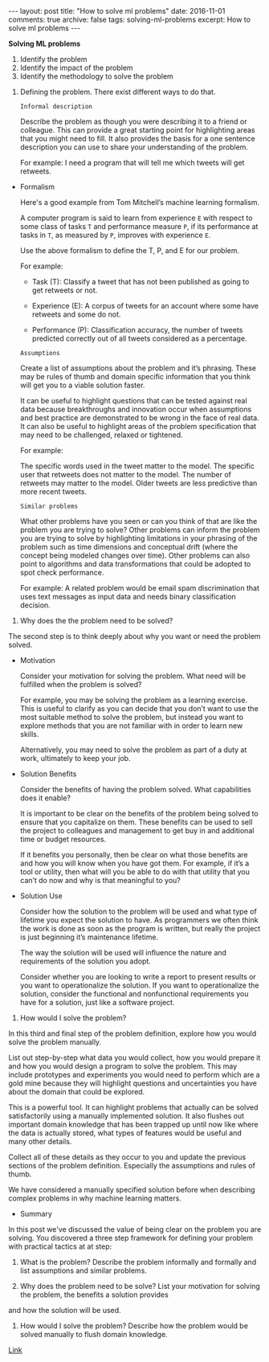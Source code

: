 #+STARTUP: showall indent
#+STARTUP: hidestars
#+BEGIN_HTML
---
layout: post
title: "How to solve ml problems"
date: 2016-11-01
comments: true
archive: false
tags: solving-ml-problems
excerpt: How to solve ml problems
---
#+End_HTML

*Solving ML problems*


1. Identify the problem
2. Identify the impact of the problem
3. Identify the methodology to solve the problem


1. Defining the problem. There exist different ways to do that.

   ~Informal description~

   Describe the problem as though you were describing it to a friend or
   colleague. This can provide a great starting point for highlighting
   areas that you might need to fill. It also provides the basis for a
   one sentence description you can use to share your understanding of
   the problem.

   For example: I need a program that will tell me which tweets will get
   retweets.


- Formalism

  Here's a good example from Tom Mitchell’s machine learning formalism.

  A computer program is said to learn from experience ~E~ with respect
  to some class of tasks ~T~ and performance measure ~P~, if its
  performance at tasks in ~T~, as measured by ~P~, improves with
  experience ~E~.

  Use the above formalism to define the T, P, and E for our problem.

  For example:

  - Task (T): Classify a tweet that has not been published as going to
    get retweets or not.

  - Experience (E): A corpus of tweets for an account where some have
    retweets and some do not.

  - Performance (P): Classification accuracy, the number of tweets
    predicted correctly out of all tweets considered as a percentage.


  ~Assumptions~


  Create a list of assumptions about the problem and it’s
  phrasing. These may be rules of thumb and domain specific information
  that you think will get you to a viable solution faster.

  It can be useful to highlight questions that can be tested against
  real data because breakthroughs and innovation occur when assumptions
  and best practice are demonstrated to be wrong in the face of real
  data. It can also be useful to highlight areas of the problem
  specification that may need to be challenged, relaxed or tightened.

  For example:

  The specific words used in the tweet matter to the model.  The
  specific user that retweets does not matter to the model.  The number
  of retweets may matter to the model.  Older tweets are less predictive
  than more recent tweets.


  ~Similar problems~


  What other problems have you seen or can you think of that are like
  the problem you are trying to solve? Other problems can inform the
  problem you are trying to solve by highlighting limitations in your
  phrasing of the problem such as time dimensions and conceptual drift
  (where the concept being modeled changes over time). Other problems
  can also point to algorithms and data transformations that could be
  adopted to spot check performance.

  For example: A related problem would be email spam discrimination that
  uses text messages as input data and needs binary classification
  decision.


2. Why does the the problem need to be solved?


   The second step is to think deeply about why you want or need the
   problem solved.


   - Motivation

     Consider your motivation for solving the problem. What need will be
     fulfilled when the problem is solved?

     For example, you may be solving the problem as a learning
     exercise. This is useful to clarify as you can decide that you don’t
     want to use the most suitable method to solve the problem, but instead
     you want to explore methods that you are not familiar with in order to
     learn new skills.

     Alternatively, you may need to solve the problem as part of a duty at
     work, ultimately to keep your job.

   - Solution Benefits

     Consider the benefits of having the problem solved. What capabilities
     does it enable?

     It is important to be clear on the benefits of the problem being
     solved to ensure that you capitalize on them. These benefits can be
     used to sell the project to colleagues and management to get buy in
     and additional time or budget resources.

     If it benefits you personally, then be clear on what those benefits
     are and how you will know when you have got them. For example, if it’s
     a tool or utility, then what will you be able to do with that utility
     that you can’t do now and why is that meaningful to you?

   - Solution Use

     Consider how the solution to the problem will be used and what type of
     lifetime you expect the solution to have. As programmers we often
     think the work is done as soon as the program is written, but really
     the project is just beginning it’s maintenance lifetime.

     The way the solution will be used will influence the nature and
     requirements of the solution you adopt.

     Consider whether you are looking to write a report to present results
     or you want to operationalize the solution. If you want to
     operationalize the solution, consider the functional and nonfunctional
     requirements you have for a solution, just like a software project.


3. How would I solve the problem?


   In this third and final step of the problem definition, explore how
   you would solve the problem manually.

   List out step-by-step what data you would collect, how you would
   prepare it and how you would design a program to solve the
   problem. This may include prototypes and experiments you would need to
   perform which are a gold mine because they will highlight questions
   and uncertainties you have about the domain that could be explored.

   This is a powerful tool. It can highlight problems that actually can
   be solved satisfactorily using a manually implemented solution. It
   also flushes out important domain knowledge that has been trapped up
   until now like where the data is actually stored, what types of
   features would be useful and many other details.

   Collect all of these details as they occur to you and update the
   previous sections of the problem definition. Especially the
   assumptions and rules of thumb.

   We have considered a manually specified solution before when
   describing complex problems in why machine learning matters.


   - Summary


     In this post we've discussed the value of being clear on the
     problem you are solving. You discovered a three step framework
     for defining your problem with practical tactics at at step:

     1. What is the problem? Describe the problem informally and
        formally and list assumptions and similar problems.

     2. Why does the problem need to be solve? List your motivation
        for solving the problem, the benefits a solution provides
     and how the solution will be used.

     3. How would I solve the problem? Describe how the problem would
        be solved manually to flush domain knowledge.


[[http://machinelearningmastery.com/practical-machine-learning-problems/][   Link]]
